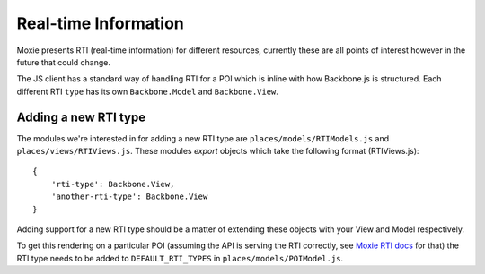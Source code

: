 .. highlight:: javascript


Real-time Information
=====================

Moxie presents RTI (real-time information) for different resources, currently
these are all points of interest however in the future that could change.

The JS client has a standard way of handling RTI for a POI which is inline with
how Backbone.js is structured. Each different RTI ``type`` has its own
``Backbone.Model`` and ``Backbone.View``.

Adding a new RTI type
---------------------

The modules we're interested in for adding a new RTI type are
``places/models/RTIModels.js`` and ``places/views/RTIViews.js``. These modules
*export* objects which take the following format (RTIViews.js)::

    {
        'rti-type': Backbone.View,
        'another-rti-type': Backbone.View
    }

Adding support for a new RTI type should be a matter of extending these objects
with your View and Model respectively.

To get this rendering on a particular POI (assuming the API is serving the RTI
correctly, see `Moxie RTI docs
<https://moxie.readthedocs.org/en/latest/http_api/rti.html>`__ for that) the
RTI type needs to be added to ``DEFAULT_RTI_TYPES`` in
``places/models/POIModel.js``.
